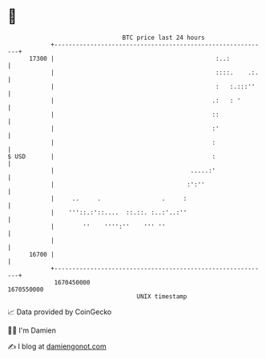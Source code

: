* 👋

#+begin_example
                                   BTC price last 24 hours                    
               +------------------------------------------------------------+ 
         17300 |                                             :..:           | 
               |                                             ::::.    .:.   | 
               |                                             :   :.:::''    | 
               |                                            .:   : '        | 
               |                                            ::              | 
               |                                            :'              | 
               |                                            :               | 
   $ USD       |                                            :               | 
               |                                      .....:'               | 
               |                                     :':''                  | 
               |     ..     .                 .     :                       | 
               |    '''::.:'::....  ::.::. :..:'..:''                       | 
               |        ''    '''':''    ''' ''                             | 
               |                                                            | 
         16700 |                                                            | 
               +------------------------------------------------------------+ 
                1670450000                                        1670550000  
                                       UNIX timestamp                         
#+end_example
📈 Data provided by CoinGecko

🧑‍💻 I'm Damien

✍️ I blog at [[https://www.damiengonot.com][damiengonot.com]]
